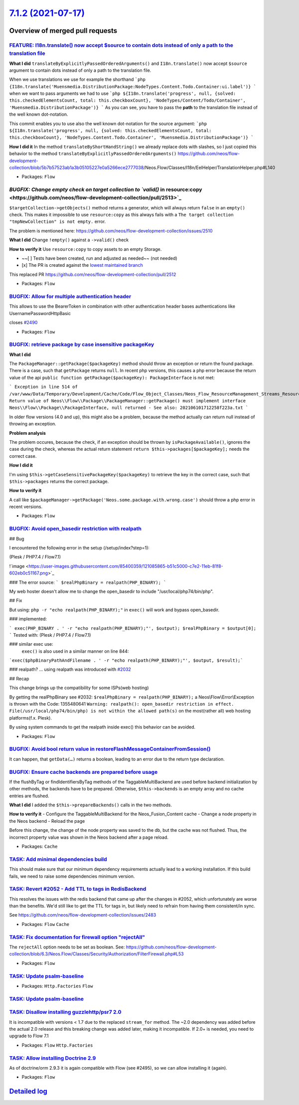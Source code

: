 `7.1.2 (2021-07-17) <https://github.com/neos/flow-development-collection/releases/tag/7.1.2>`_
==============================================================================================

Overview of merged pull requests
~~~~~~~~~~~~~~~~~~~~~~~~~~~~~~~~

`FEATURE:  I18n.translate() now accept $source to contain dots instead of only a path to the translation file <https://github.com/neos/flow-development-collection/pull/2476>`_
-------------------------------------------------------------------------------------------------------------------------------------------------------------------------------

**What I did**
``translateByExplicitlyPassedOrderedArguments()`` and ``I18n.translate()`` now accept ``$source`` argument to contain dots instead of only a path to the translation file.

When we use translations we use for example the shorthand
```php
{I18n.translate('Muensmedia.DistributionPackage:NodeTypes.Content.Todo.Container:ui.label')}
```
when we want to pass arguments we had to use
```php
${I18n.translate('progress', null, {solved: this.checkedElementsCount, total: this.checkboxCount}, 'NodeTypes/Content/Todo/Container', 'Muensmedia.DistributionPackage')}
```
As you can see, you have to pass the **path** to the translation file instead of the well known dot-notation.

This commit enables you to use also the well known dot-notation for the source argument:
```php
${I18n.translate('progress', null, {solved: this.checkedElementsCount, total: this.checkboxCount}, 'NodeTypes.Content.Todo.Container', 'Muensmedia.DistributionPackage')}
```

**How I did it**
In the method ``translateByShortHandString()`` we already replace dots with slashes, so I just copied this behavior to the method ``translateByExplicitlyPassedOrderedArguments()``
https://github.com/neos/flow-development-collection/blob/`5b7b57523ab1a3b05105227e0a5266ece2777038 <https://github.com/neos/flow-development-collection/commit/5b7b57523ab1a3b05105227e0a5266ece2777038>`_/Neos.Flow/Classes/I18n/EelHelper/TranslationHelper.php#L140


* Packages: ``Flow``

`BUGFIX: Change empty check on target collection to `valid()` in resource:copy <https://github.com/neos/flow-development-collection/pull/2513>`_
------------------------------------------------------------------------------------------------------------------------------------------------

``$targetCollection->getObjects()`` method returns a generator, which will always return ``false`` in an ``empty()`` check.
This makes it impossible to use ``resource:copy`` as this always fails with a ``The target collection "tmpNewCollection" is not empty.`` error.

The problem is mentioned here: https://github.com/neos/flow-development-collection/issues/2510

**What I did**
Change ``!empty()`` against a ``->valid()`` check

**How to verify it**
Use ``resource:copy`` to copy assets to an empty Storage.

- ~~[ ] Tests have been created, run and adjusted as needed~~ (not needed)
- [x] The PR is created against the `lowest maintained branch <https://www.neos.io/features/release-roadmap.html>`_

This replaced PR https://github.com/neos/flow-development-collection/pull/2512

* Packages: ``Flow``

`BUGFIX: Allow for multiple authentication header <https://github.com/neos/flow-development-collection/pull/2494>`_
-------------------------------------------------------------------------------------------------------------------

This allows to use the BearerToken in combination with other
authentication header bases authentications like UsernamePasswordHttpBasic

closes `#2490 <https://github.com/neos/flow-development-collection/issues/2490>`_

* Packages: ``Flow``

`BUGFIX: retrieve package by case insensitive packageKey <https://github.com/neos/flow-development-collection/pull/2493>`_
--------------------------------------------------------------------------------------------------------------------------

**What I did**

The ``PackageManager::getPackage($packageKey)`` method should throw an exception or return the found package. There is a case, such that ``getPackage`` returns ``null``. In recent php versions, this causes a php error because the return value of the api ``public function getPackage($packageKey): PackageInterface`` is not met:

```
Exception in line 514 of /var/www/Data/Temporary/Development/Cache/Code/Flow_Object_Classes/Neos_Flow_ResourceManagement_Streams_ResourceStreamWrapper.php: Return value of Neos\\Flow\\Package\\PackageManager::getPackage() must implement interface Neos\\Flow\\Package\\PackageInterface, null returned - See also: 202106101712258f223a.txt
```

In older flow versions (4.0 and up), this might also be a problem, because the method actually can return null instead of throwing an exception.

**Problem analysis**

The problem occures, because the check, if an exception should be thrown by ``isPackageAvailable()``, ignores the case during the check, whereas the actual return statement ``return $this->packages[$packageKey];`` needs the correct case.

**How I did it**

I'm using ``$this->getCaseSensitivePackageKey($packageKey)`` to retrieve the key in the correct case, such that ``$this->packages`` returns the correct package.

**How to verify it**

A call like ``$packageManager->getPackage('Neos.some.package.with.wrong.case')`` should throw a php error in recent versions.


* Packages: ``Flow``

`BUGFIX: Avoid open_basedir restriction with realpath <https://github.com/neos/flow-development-collection/pull/2491>`_
-----------------------------------------------------------------------------------------------------------------------

## Bug

I encountered the following error in the setup (/setup/index?step=1):

(Plesk / PHP7.4 / Flow7.1)

!`image <https://user-images.githubusercontent.com/85400359/121085865-b51c5000-c7e2-11eb-81f8-602eb0c51167.png>`_

### The error source:
```
$realPhpBinary = realpath(PHP_BINARY);
```

My web hoster doesn't allow me to change the open_basedir to include "/usr/local/php74/bin/php".


## Fix

But using:
``php -r "echo realpath(PHP_BINARY);"``
in ``exec()`` will work and bypass open_basedir.

### implemented:

```
exec(PHP_BINARY . ' -r "echo realpath(PHP_BINARY);"', $output);
$realPhpBinary = $output[0];
```
Tested with:
(Plesk / PHP7.4 / Flow7.1)


### similar exec use:
 ``exec()`` is also used in a similar manner on line 844:
```exec($phpBinaryPathAndFilename . ' -r "echo realpath(PHP_BINARY);"', $output, $result);```


### realpath?
... using realpath was introduced with `#2032 <https://github.com/neos/flow-development-collection/issues/2032>`_

## Recap

This change brings up the compatibility for some ISPs(web hosting)

By getting the realPhpBinary see #2032:
``$realPhpBinary = realpath(PHP_BINARY);``
a Neos\\Flow\\Error\\Exception is thrown with the Code: 1355480641
``Warning: realpath(): open_basedir restriction in effect. File(/usr/local/php74/bin/php) is not within the allowed path(s)``
on the most(rather all) web hosting platforms(f.x. Plesk).

By using system commands to get the realpath inside exec() this behavior can be avoided.

* Packages: ``Flow``

`BUGFIX: Avoid bool return value in restoreFlashMessageContainerFromSession() <https://github.com/neos/flow-development-collection/pull/2499>`_
-----------------------------------------------------------------------------------------------------------------------------------------------

It can happen, that ``getData(…)`` returns a boolean, leading to an error
due to the return type declaration.

`BUGFIX: Ensure cache backends are prepared before usage <https://github.com/neos/flow-development-collection/pull/2500>`_
--------------------------------------------------------------------------------------------------------------------------

If the flushByTag or findIdentifiersByTag methods of the TaggableMultiBackend are used before backend initialization by other methods, the backends have to be prepared. Otherwise, ``$this->backends`` is an empty array and no cache entries are flushed.

**What I did**
I added the ``$this->prepareBackends()`` calls in the two methods.

**How to verify it**
- Configure the TaggableMultiBackend for the Neos_Fusion_Content cache
- Change a node property in the Neos backend
- Reload the page

Before this change, the change of the node property was saved to the db, but the cache was not flushed. Thus, the incorrect property value was shown in the Neos backend after a page reload.

* Packages: ``Cache``

`TASK: Add minimal dependencies build <https://github.com/neos/flow-development-collection/pull/2454>`_
-------------------------------------------------------------------------------------------------------

This should make sure that our minimum dependency requirements actually lead to a working installation.
If this build fails, we need to raise some dependencies minimum version.

`TASK: Revert #2052 - Add TTL to tags in RedisBackend <https://github.com/neos/flow-development-collection/pull/2516>`_
-----------------------------------------------------------------------------------------------------------------------

This resolves the issues with the redis backend that came up after the changes in #2052, which unfortunately are worse than the benefits. We'd still like to get the TTL for tags in, but likely need to refrain from having them consistent/in sync.

See https://github.com/neos/flow-development-collection/issues/2483

* Packages: ``Flow`` ``Cache``

`TASK: Fix documentation for firewall option "rejectAll" <https://github.com/neos/flow-development-collection/pull/2514>`_
--------------------------------------------------------------------------------------------------------------------------

The ``rejectAll`` option needs to be set as boolean. 
See:  https://github.com/neos/flow-development-collection/blob/6.3/Neos.Flow/Classes/Security/Authorization/FilterFirewall.php#L53

* Packages: ``Flow``

`TASK: Update psalm-baseline <https://github.com/neos/flow-development-collection/pull/2505>`_
----------------------------------------------------------------------------------------------



* Packages: ``Http.Factories`` ``Flow``

`TASK: Update psalm-baseline <https://github.com/neos/flow-development-collection/pull/2504>`_
----------------------------------------------------------------------------------------------



`TASK: Disallow installing guzzlehttp/psr7 2.0 <https://github.com/neos/flow-development-collection/pull/2502>`_
----------------------------------------------------------------------------------------------------------------

It is incompatible with versions < 1.7 due to the replaced ``stream_for`` method. The ~2.0 dependency was added before the actual 2.0 release and this breaking change was added later, making it incompatible. If 2.0+ is needed, you need to upgrade to Flow 7.1

* Packages: ``Flow`` ``Http.Factories``

`TASK: Allow installing Doctrine 2.9 <https://github.com/neos/flow-development-collection/pull/2496>`_
------------------------------------------------------------------------------------------------------

As of doctrine/orm 2.9.3 it is again compatible with Flow (see #2495), so we can allow installing it (again).

* Packages: ``Flow``

`Detailed log <https://github.com/neos/flow-development-collection/compare/7.1.1...7.1.2>`_
~~~~~~~~~~~~~~~~~~~~~~~~~~~~~~~~~~~~~~~~~~~~~~~~~~~~~~~~~~~~~~~~~~~~~~~~~~~~~~~~~~~~~~~~~~~
